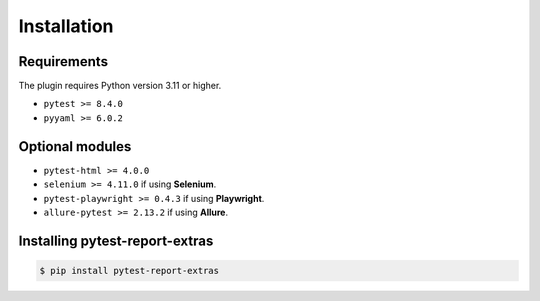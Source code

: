 ============
Installation
============

Requirements
------------

The plugin requires Python version 3.11 or higher.

* ``pytest >= 8.4.0``
* ``pyyaml >= 6.0.2``


Optional modules
----------------

* ``pytest-html >= 4.0.0``
* ``selenium >= 4.11.0``          if using **Selenium**.
* ``pytest-playwright >= 0.4.3``  if using **Playwright**.
* ``allure-pytest >= 2.13.2``     if using **Allure**.


Installing pytest-report-extras
--------------------------------

.. code-block:: bash

  $ pip install pytest-report-extras

